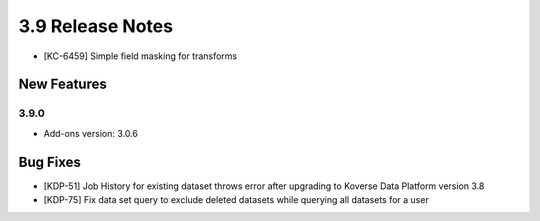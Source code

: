 .. _Version39ReleaseNotes:

3.9 Release Notes
==================
- [KC-6459] Simple field masking for transforms

New Features
------------

3.9.0
^^^^^
- Add-ons version: 3.0.6

Bug Fixes
---------
- [KDP-51] Job History for existing dataset throws error after upgrading to Koverse Data Platform version 3.8
- [KDP-75] Fix data set query to exclude deleted datasets while querying all datasets for a user